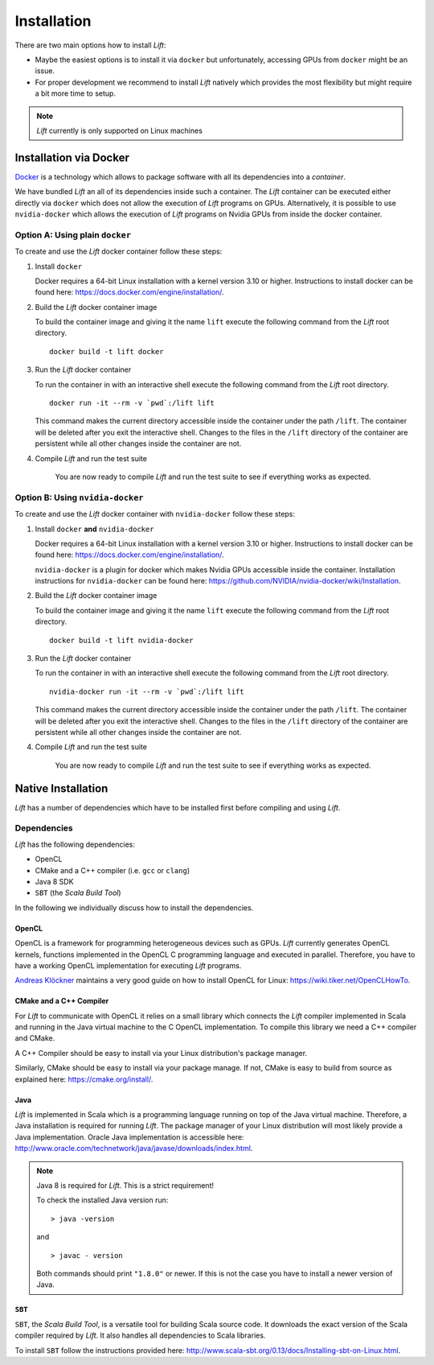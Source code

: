 Installation
============

There are two main options how to install *Lift*:

* Maybe the easiest options is to install it via ``docker`` but unfortunately, accessing GPUs from ``docker`` might be an issue.

* For proper development we recommend to install *Lift* natively which provides the most flexibility but might require a bit more time to setup.

.. note:: *Lift* currently is only supported on Linux machines

Installation via Docker
-----------------------
`Docker <https://www.docker.com/>`_ is a technology which allows to package software with all its dependencies into a *container*.

We have bundled *Lift* an all of its dependencies inside such a container.
The *Lift* container can be executed either directly via ``docker`` which does not allow the execution of *Lift* programs on GPUs.
Alternatively, it is possible to use ``nvidia-docker`` which allows the execution of *Lift* programs on Nvidia GPUs from inside the docker container.

Option A: Using plain ``docker``
^^^^^^^^^^^^^^^^^^^^^^^^^^^^^^^^
To create and use the *Lift* docker container follow these steps:

1. Install ``docker``

   Docker requires a 64-bit Linux installation with a kernel version 3.10 or higher.
   Instructions to install docker can be found here: https://docs.docker.com/engine/installation/.

2. Build the *Lift* docker container image

   To build the container image and giving it the name ``lift`` execute the following command from the *Lift* root directory.
   ::

       docker build -t lift docker

3. Run the *Lift* docker container

   To run the container in with an interactive shell execute the following command from the *Lift* root directory.
   ::

       docker run -it --rm -v `pwd`:/lift lift

   This command makes the current directory accessible inside the container under the path ``/lift``.
   The container will be deleted after you exit the interactive shell.
   Changes to the files in the ``/lift`` directory of the container are persistent while all other changes inside the container are not.

4. Compile *Lift* and run the test suite

    You are now ready to compile *Lift* and run the test suite to see if everything works as expected.

Option B: Using ``nvidia-docker``
^^^^^^^^^^^^^^^^^^^^^^^^^^^^^^^^^
To create and use the *Lift* docker container with ``nvidia-docker`` follow these steps:

1. Install ``docker`` **and** ``nvidia-docker``

   Docker requires a 64-bit Linux installation with a kernel version 3.10 or higher.
   Instructions to install docker can be found here: https://docs.docker.com/engine/installation/.

   ``nvidia-docker`` is a plugin for docker which makes Nvidia GPUs accessible inside the container.
   Installation instructions for ``nvidia-docker`` can be found here: https://github.com/NVIDIA/nvidia-docker/wiki/Installation.

2. Build the *Lift* docker container image

   To build the container image and giving it the name ``lift`` execute the following command from the *Lift* root directory.
   ::

       docker build -t lift nvidia-docker

3. Run the *Lift* docker container

   To run the container in with an interactive shell execute the following command from the *Lift* root directory.
   ::

       nvidia-docker run -it --rm -v `pwd`:/lift lift

   This command makes the current directory accessible inside the container under the path ``/lift``.
   The container will be deleted after you exit the interactive shell.
   Changes to the files in the ``/lift`` directory of the container are persistent while all other changes inside the container are not.

4. Compile *Lift* and run the test suite

    You are now ready to compile *Lift* and run the test suite to see if everything works as expected.


Native Installation
-------------------
*Lift* has a number of dependencies which have to be installed first before compiling and using *Lift*.

Dependencies
^^^^^^^^^^^^
*Lift* has the following dependencies:

* OpenCL
* CMake and a C++ compiler (i.e. ``gcc`` or ``clang``)
* Java 8 SDK
* ``SBT`` (the *Scala Build Tool*)

In the following we individually discuss how to install the dependencies.


OpenCL
""""""
OpenCL is a framework for programming heterogeneous devices such as GPUs.
*Lift* currently generates OpenCL kernels, functions implemented in the OpenCL C programming language and executed in parallel.
Therefore, you have to have a working OpenCL implementation for executing *Lift* programs.

`Andreas Klöckner <https://andreask.cs.illinois.edu/aboutme>`_ maintains a very good guide on how to install OpenCL for Linux: https://wiki.tiker.net/OpenCLHowTo.


CMake and a C++ Compiler
""""""""""""""""""""""""
For *Lift* to communicate with OpenCL it relies on a small library which connects the *Lift* compiler implemented in Scala and running in the Java virtual machine to the C OpenCL implementation.
To compile this library we need a C++ compiler and CMake.

A C++ Compiler should be easy to install via your Linux distribution's package manager.

Similarly, CMake should be easy to install via your package manage.
If not, CMake is easy to build from source as explained here: https://cmake.org/install/.


Java
""""
*Lift* is implemented in Scala which is a programming language running on top of the Java virtual machine.
Therefore, a Java installation is required for running *Lift*.
The package manager of your Linux distribution will most likely provide a Java implementation.
Oracle Java implementation is accessible here: http://www.oracle.com/technetwork/java/javase/downloads/index.html.

.. note:: Java 8 is required for *Lift*. This is a strict requirement!

          To check the installed Java version run::

              > java -version

          and
          ::

              > javac - version

          Both commands should print ``"1.8.0"`` or newer.
          If this is not the case you have to install a newer version of Java.


``SBT``
"""""""
``SBT``, the *Scala Build Tool*, is a versatile tool for building Scala source code.
It downloads the exact version of the Scala compiler required by *Lift*.
It also handles all dependencies to Scala libraries.

To install ``SBT`` follow the instructions provided here: http://www.scala-sbt.org/0.13/docs/Installing-sbt-on-Linux.html.













